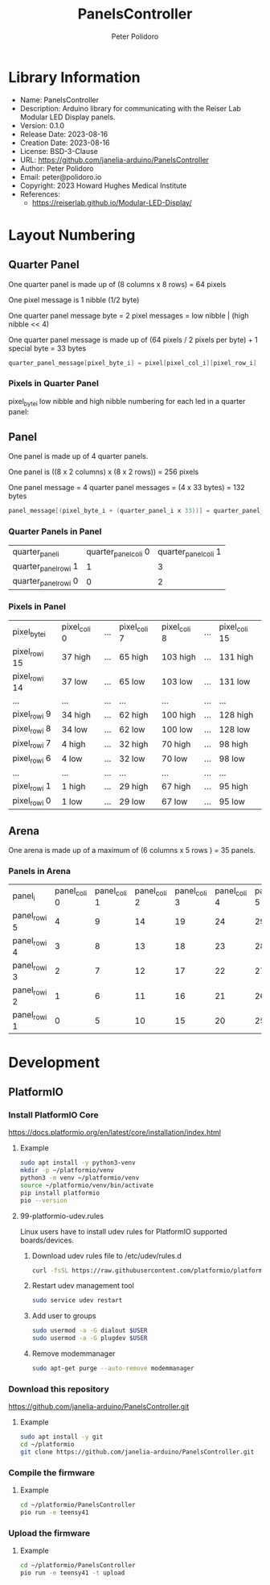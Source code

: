 #+TITLE: PanelsController
#+AUTHOR: Peter Polidoro
#+EMAIL: peter@polidoro.io

* Library Information
- Name: PanelsController
- Description: Arduino library for communicating with the Reiser Lab Modular LED Display panels.
- Version: 0.1.0
- Release Date: 2023-08-16
- Creation Date: 2023-08-16
- License: BSD-3-Clause
- URL: https://github.com/janelia-arduino/PanelsController
- Author: Peter Polidoro
- Email: peter@polidoro.io
- Copyright: 2023 Howard Hughes Medical Institute
- References:
  - https://reiserlab.github.io/Modular-LED-Display/

* Layout Numbering

** Quarter Panel

One quarter panel is made up of (8 columns x 8 rows) = 64 pixels

One pixel message is 1 nibble (1/2 byte)

One quarter panel message byte = 2 pixel messages = low nibble | (high nibble << 4)

One quarter panel message is made up of (64 pixels / 2 pixels per byte) + 1 special byte = 33 bytes

#+BEGIN_SRC cpp
quarter_panel_message[pixel_byte_i] = pixel[pixel_col_i][pixel_row_i] | (pixel[pixel_col_i][pixel_row_i + 1] << 4)
#+END_SRC

*** Pixels in Quarter Panel

pixel_byte_i low nibble and high nibble numbering for each led in a quarter panel:

#+html: <img src="./images/quarter_panel_pixels.png" width="600px">

** Panel

One panel is made up of 4 quarter panels.

One panel is ((8 x 2 columns) x (8 x 2 rows)) = 256 pixels

One panel message = 4 quarter panel messages = (4 x 33 bytes) = 132 bytes

#+BEGIN_SRC cpp
panel_message[(pixel_byte_i + (quarter_panel_i x 33))] = quarter_panel_message[pixel_byte_i]
#+END_SRC

*** Quarter Panels in Panel

| quarter_panel_i       | quarter_panel_col_i 0 | quarter_panel_col_i 1 |
| quarter_panel_row_i 1 |                     1 |                     3 |
| quarter_panel_row_i 0 |                     0 |                     2 |

*** Pixels in Panel

| pixel_byte_i   | pixel_col_i 0 | ... | pixel_col_i 7 | pixel_col_i 8 | ... | pixel_col_i 15 |
| pixel_row_i 15 | 37 high       | ... | 65 high       | 103 high      | ... | 131 high       |
| pixel_row_i 14 | 37 low        | ... | 65 low        | 103 low       | ... | 131 low        |
| ...            | ...           | ... | ...           | ...           | ... | ...            |
| pixel_row_i 9  | 34 high       | ... | 62 high       | 100 high      | ... | 128 high       |
| pixel_row_i 8  | 34 low        | ... | 62 low        | 100 low       | ... | 128 low        |
| pixel_row_i 7  | 4 high        | ... | 32 high       | 70 high       | ... | 98 high        |
| pixel_row_i 6  | 4 low         | ... | 32 low        | 70 low        | ... | 98 low         |
| ...            | ...           | ... | ...           | ...           | ... | ...            |
| pixel_row_i 1  | 1 high        | ... | 29 high       | 67 high       | ... | 95 high        |
| pixel_row_i 0  | 1 low         | ... | 29 low        | 67 low        | ... | 95 low         |

** Arena

One arena is made up of a maximum of (6 columns x 5 rows ) = 35 panels.

*** Panels in Arena

| panel_i       | panel_col_i 0 | panel_col_i 1 | panel_col_i 2 | panel_col_i 3 | panel_col_i 4 | panel_col_i 5 | panel_col_i 6 |
| panel_row_i 5 |             4 |             9 |            14 |            19 |            24 |            29 |            34 |
| panel_row_i 4 |             3 |             8 |            13 |            18 |            23 |            28 |            33 |
| panel_row_i 3 |             2 |             7 |            12 |            17 |            22 |            27 |            32 |
| panel_row_i 2 |             1 |             6 |            11 |            16 |            21 |            26 |            31 |
| panel_row_i 1 |             0 |             5 |            10 |            15 |            20 |            25 |            30 |

* Development

** PlatformIO

*** Install PlatformIO Core

[[https://docs.platformio.org/en/latest/core/installation/index.html]]

**** Example

#+BEGIN_SRC sh
sudo apt install -y python3-venv
mkdir -p ~/platformio/venv
python3 -m venv ~/platformio/venv
source ~/platformio/venv/bin/activate
pip install platformio
pio --version
#+END_SRC

**** 99-platformio-udev.rules

Linux users have to install udev rules for PlatformIO supported boards/devices.

***** Download udev rules file to /etc/udev/rules.d

#+BEGIN_SRC sh
curl -fsSL https://raw.githubusercontent.com/platformio/platformio-core/develop/platformio/assets/system/99-platformio-udev.rules | sudo tee /etc/udev/rules.d/99-platformio-udev.rules
#+END_SRC

***** Restart udev management tool

#+BEGIN_SRC sh
sudo service udev restart
#+END_SRC

***** Add user to groups

#+BEGIN_SRC sh
sudo usermod -a -G dialout $USER
sudo usermod -a -G plugdev $USER
#+END_SRC

***** Remove modemmanager

#+BEGIN_SRC sh
sudo apt-get purge --auto-remove modemmanager
#+END_SRC

*** Download this repository

[[https://github.com/janelia-arduino/PanelsController.git]]

**** Example

#+BEGIN_SRC sh
sudo apt install -y git
cd ~/platformio
git clone https://github.com/janelia-arduino/PanelsController.git
#+END_SRC

*** Compile the firmware

**** Example

#+BEGIN_SRC sh
cd ~/platformio/PanelsController
pio run -e teensy41
#+END_SRC

*** Upload the firmware

**** Example

#+BEGIN_SRC sh
cd ~/platformio/PanelsController
pio run -e teensy41 -t upload
#+END_SRC
